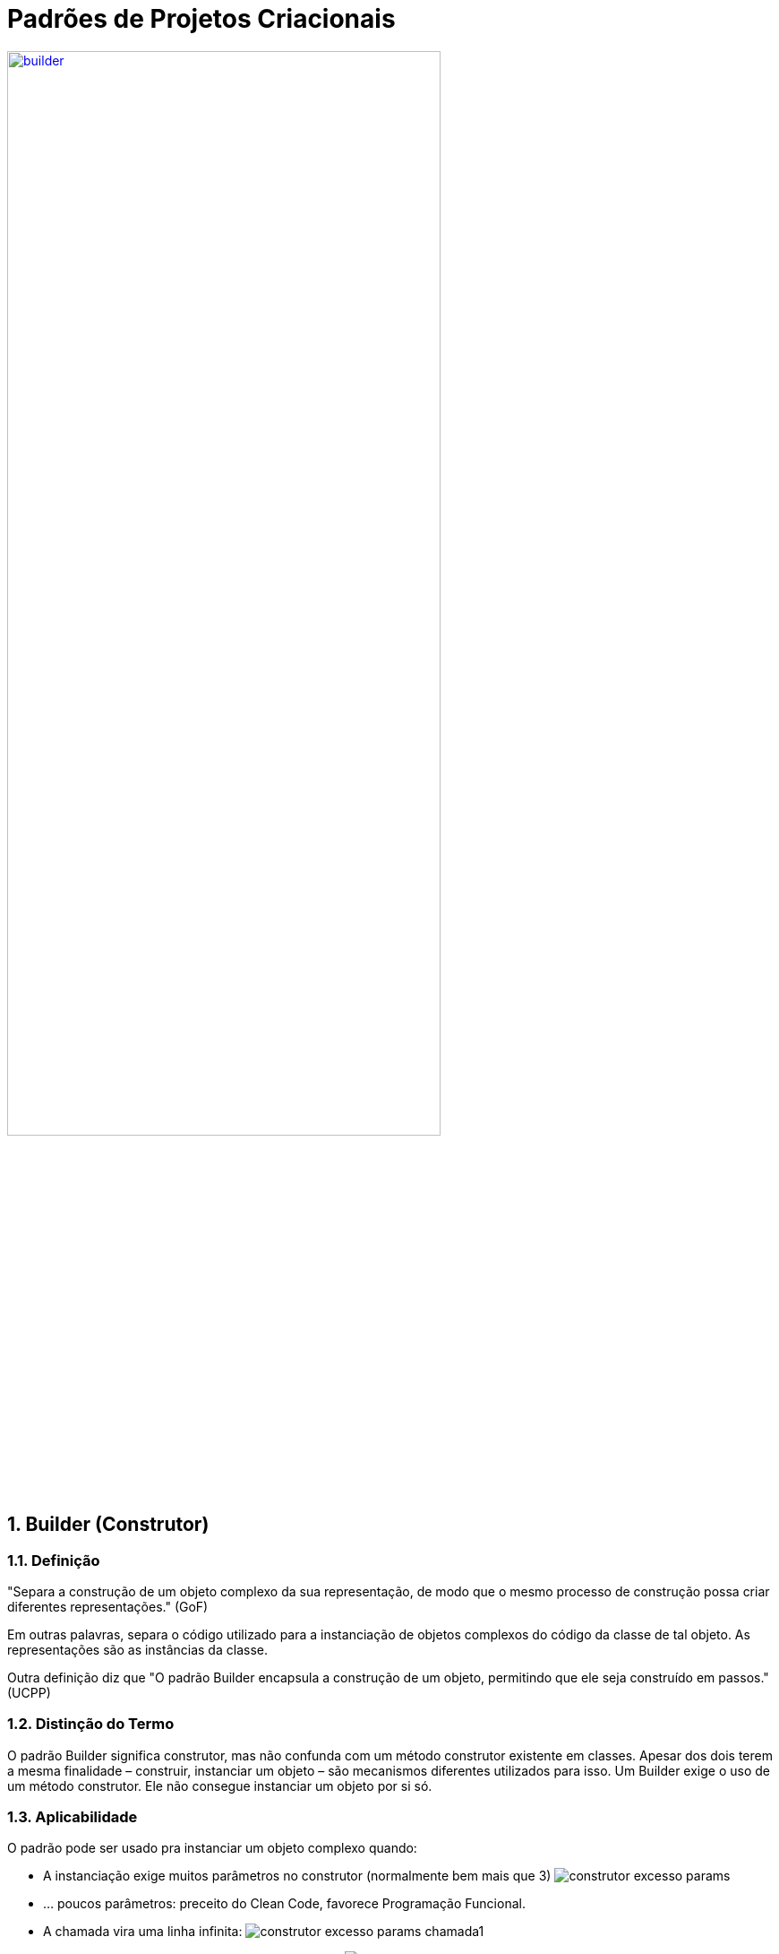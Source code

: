 :imagesdir: images/
:source-highlighter: highlightjs
:numbered:
:unsafe:

ifdef::env-github[]
:outfilesuffix: .adoc
:caution-caption: :fire:
:important-caption: :exclamation:
:note-caption: :paperclip:
:tip-caption: :bulb:
:warning-caption: :warning:
endif::[]

= Padrões de Projetos Criacionais

image:builder.png[title=https://www.clipartmax.com, link=https://www.clipartmax.com, width=75%]

== Builder (Construtor)

=== Definição

// tag::definicao1[]
"Separa a construção de um objeto complexo da sua representação, de modo que o mesmo processo de construção possa criar diferentes representações." (GoF)
// end::definicao1[]

Em outras palavras, separa o código utilizado para a instanciação de objetos complexos do código da classe de tal objeto. As representações são as instâncias da classe.

Outra definição diz que 
// tag::definicao2[]
"O padrão Builder encapsula a construção de um objeto, permitindo que ele seja construído em passos." (UCPP)
// end::definicao2[]

=== Distinção do Termo

O padrão Builder significa construtor, mas não confunda com um método construtor existente em classes.
Apesar dos dois terem a mesma finalidade – construir, instanciar um objeto – são mecanismos diferentes utilizados para isso. Um Builder exige o uso de um método construtor. Ele não consegue instanciar um objeto por si só.

=== Aplicabilidade

O padrão pode ser usado pra instanciar um objeto complexo quando:

// tag::aplicabilidade1[]
- A instanciação exige muitos parâmetros no construtor (normalmente bem mais que 3) image:construtor-excesso-params.png[] 
- ... poucos parâmetros: preceito do Clean Code, favorece Programação Funcional.
// end::aplicabilidade1[]
// tag::aplicabilidade2[]
- A chamada vira uma linha infinita: image:construtor-excesso-params-chamada1.png[]
- E pode ser pior ainda em questões de legibilidade: image:construtor-excesso-params-chamada2.png[]
// end::aplicabilidade2[]
// tag::aplicabilidade3[]
- Poderíamos criar construtores sobrecarregados, mas a classe pode crescer muito e desviar o foco image:construtor-sobrecarregado.png[]
// end::aplicabilidade3[]
// tag::aplicabilidade4[]
- Há dependência entre atributos: se for definido valor pra _"x"_, precisa definir pra _"y"_.
- Existem atributos obrigatórios e outros opcionais.
- Regras de validação envolvem atributos em conjunto (pra validar _"x"_ é preciso verificar _"y"_ também), etc.
// end::aplicabilidade4[]


Normalmente o primeiro item já pode ser o suficiente para aplicarmos o padrão Builder a uma classe.

=== Modelagem

.Modelagem do Padrão Builder para uma classe fictícia "ClasseComplexa"
image::modelagem-builder.png[]

No diagrama, a classe Builder foi representada como uma _Inner Class_: uma classe declarada dentro de outra. Se o código da `ClasseComplexa` for extenso, incluir a Builder como uma _Inner Class_ vai tornar o arquivo mais extenso ainda. Nestes casos, o ideal é criar a Builder em um arquivo separado.

=== Princípios utilizados

// tag::principios[]
- https://en.wikipedia.org/wiki/Separation_of_concerns[Separation of Concerns (SoC)] - Separação de Preocupações: separa as regras de negócio da classe do processo de instanciação da mesma.
- Alta Coesão
- https://en.wikipedia.org/wiki/GRASP_(object-oriented_design)[General Responsibility Assignment Software Patterns] (GRASP)
// end::principios[]

=== Exemplo de Uso

A figura abaixo apresenta a modelagem do padrão Builder para a classe `Produto`.

.Modelagem do padrão Builder para uma classe Produto
image::builder-produto.png[]

=== Detalhes de Implementação

// tag::implementacao[]
- Métodos na classe Builder: sem prefixo, `with` ou `set`
- set é o padrão de IDEs como IntelliJ e NetBeans
- Nome do método builder: `create()`, `createNomeObjeto()`, `newNomeObjeto()`, `build()` ou `of`
- Construtor _package_ ou _private_
// end::implementacao[]

=== Problemas / Desvantagens

// tag::desvantagens[]
- Duplicação absurda de código
- Viola o princípio _Don't Repeat Yourself (DRY)_
- Novos atributos? Precisa atualizar a Builder!
- Exige a criação de um objeto Builder para poder instanciar os objetos desejados
- Dificulta a injeção de dependências
// end::desvantagens[]

=== Soluções para Alguns dos Problemas

Implementar o padrão Builder é algo cansativo.
A quantidade de código duplicado é absurda, pois todos
os atributos existentes na classe de modelo terá que existir
na classe Builder, assim como todos os setters.
Ao adicionar novos atributos, a classe Builder tem que ser atualizada.
Pra piorar, temos que repetir todo este processo para cada classe
que desejarmos aplicar o padrão.

Quando você implementa o padrão como mostrado, você inclusive estará violando o princípio _Don't Repeat Yourself (DRY)_: Não Repita Você mesmo. Estamos repetindo a declaração dos atributos e setters ao criar uma Builder.

Para evitar tais inconvenientes, podemos utilizar IDEs como o IntelliJ e NetBeans para gerar tais Builders automaticamente. https://youtu.be/vjVRDnra8-I[Este vídeo] mostra como isso pode ser feito. Neste caso, ao incluir um novo atributo, o mais fácil é excluir a builder e usar o IDE pra criá-la novamente.

Alternativamente, podemos usar uma biblioteca que gera uma Builder quando percisarmos, se encarregando de atualizar automaticamente a Builder sempre que atualizarmos a classe de negócio que ele constrói. Uma biblioteca excelente para isto é a http://immutables.github.io/factory.html[Immutables], que dentre vários recursos, gera Builders por meio de uma simples anotação.

Basta adicionar tal biblioteca no arquivo `pom.xml` e inclui a anotação `@Builder.Constructor` no construtor da classe desejada, como `Produto` e pronto: "automagicamente" a classe `ProdutoBuilder` é criada/atualizada quando compilamos o projeto.

Veja um projeto de exemplo que cria uma builder para uma classe `Paciente` link:paciente-builder-automatico[aqui] (link:https://kinolien.github.io/gitzip/?download=/manoelcampos/padroes-projetos/tree/master/criacionais/builder/paciente-builder-automatico[zip])

== Padrões Relacionados

Padrões que possuem similaridades ou podem ser usados em conjunto:

- Factory Method

== Onde o padrão é usado no JDK

Em vários lugares nas versões mais atuais do JDK.
O uso mais notável é na Java Collections Framework (JCF)
a partir do JDK 9, por meio dos métodos `of()` que permitem criar listas e mapas de forma simples e direta,
como os exemplos abaixo:

- `List<String> listaNomes = List.of("Minha", "Lista", "de", "Strings");`
- `List<Integer> listaPares = List.of(2, 4, 6, 8, 10);`
- `Map<String, Integer> mapaHabitantesCidade = Map.of("Palmas", 217000, "Gurupi", 84000);`

E já que estamos falando de JDK, a partir do JDK 10 é possível simplificar ainda mais:

- `var listaNomes = List.of("Minha", "Lista", "de", "Strings")`
- `var listaPares = List.of(2, 4, 6);`
- `var mapaHabitantesCidade = Map.of("Palmas", 217000, "Gurupi", 84000);`

== Exercícios

Implemente uma classe `Produto` utilizando apenas um construtor sem parâmetros
e que tenha os seguintes atributos. Os atributos marcados com * são obrigatórios:

- id: long
- *titulo: String
- *descricao: String
- marca: String
- modelo: String
- estoque: int (valor padrão zero)
- *preco: double (deve ser maior que zero)
- *dataCadastro: LocalDate (não pode ser menor que a data atual)
- *dataUltimaAtualizacao: LocalDate (não pode ser menor que a data atual)
- urlFoto: String
- *categoria: String
- *vendedor: Vendedor
- peso: double
- altura: double
- largura: double
- profundidade: double

O modelo só pode ser atribuído se a marca também for.
Há como resolver isso da forma como a implementação foi sugerida acima?

Resolva o problema aplicando o padrão Builder, realizando as alterações necessárias na classe `Produto`.

NOTE: Em uma aplicação mais realista, existiriam classes específicas como `Marca`, `Modelo`, `Categoria` e outras. Um `Modelo` estaria vinculado a uma `Marca`. Assim, na classe `Produto` teríamos apenas um atributo `Modelo`. Se este for setado, ele deveria estar vinculado a uma `Marca`. Mas este é apenas um exemplo didático simples, focando apenas na aplicação do Builder.